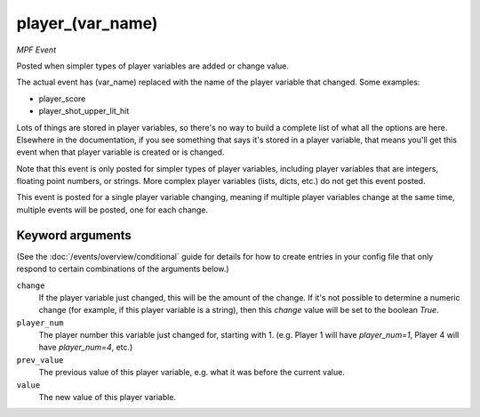 player_(var_name)
=================

*MPF Event*

Posted when simpler types of player variables are added or
change value.

The actual event has (var_name) replaced with the name of the
player variable that changed. Some examples:

* player_score
* player_shot_upper_lit_hit

Lots of things are stored in player variables, so there's no way to
build a complete list of what all the options are here. Elsewhere
in the documentation, if you see something that says it's stored in
a player variable, that means you'll get this event when that
player variable is created or is changed.

Note that this event is only posted for simpler types of player
variables, including player variables that are integers, floating
point numbers, or strings. More complex player variables (lists,
dicts, etc.) do not get this event posted.

This event is posted for a single player variable changing, meaning
if multiple player variables change at the same time, multiple
events will be posted, one for each change.

Keyword arguments
-----------------

(See the :doc:`/events/overview/conditional` guide for details for how to
create entries in your config file that only respond to certain combinations of
the arguments below.)

``change``
  If the player variable just changed, this will be the amount of the change. If it's not possible to determine a numeric change (for example, if this player variable is a string), then this *change* value will be set to the boolean *True*.

``player_num``
  The player number this variable just changed for, starting with 1. (e.g. Player 1 will have *player_num=1*, Player 4 will have *player_num=4*, etc.)

``prev_value``
  The previous value of this player variable, e.g. what it was before the current value.

``value``
  The new value of this player variable.

